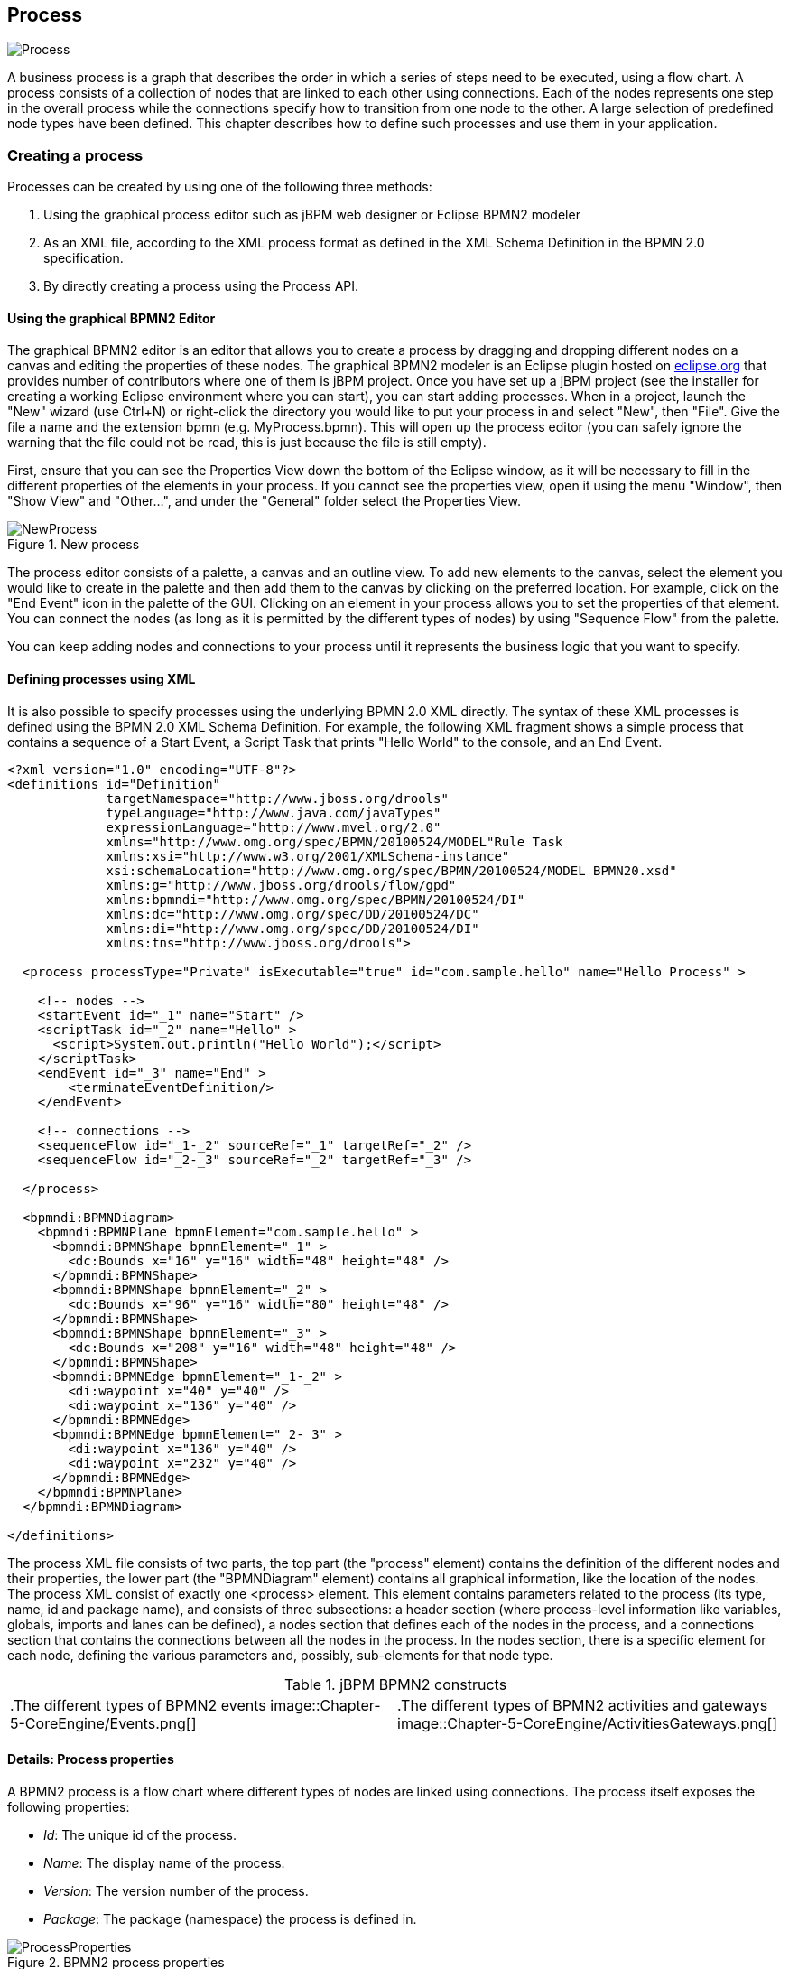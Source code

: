 
== Process


image::Chapter-5-CoreEngine/Process.png[]

A business process is a graph that describes the order in which a series of steps need to be executed, using a flow chart.
A process consists of a collection of nodes that are linked to each other using connections.
Each of the nodes represents one step in the overall process while the connections specify how to transition from one node to the other.
A large selection of predefined node types have been defined.
This chapter describes how to define such processes and use them in your application.

=== Creating a process

Processes can be created by using one of the following three methods: 

. Using the graphical process editor such as jBPM web designer or Eclipse BPMN2 modeler
. As an XML file, according to the XML process format as defined in the XML Schema Definition in the BPMN 2.0 specification.
. By directly creating a process using the Process API.
 

==== Using the graphical BPMN2 Editor

The graphical BPMN2 editor is an editor that allows you to create a process by dragging and dropping different nodes on a canvas and editing the properties of these nodes.
The graphical BPMN2 modeler is an Eclipse plugin hosted on http://www.eclipse.org/bpmn2-modeler/[eclipse.org] that provides number of contributors where one of them is jBPM project.
Once you have set up a jBPM project (see the installer for creating a working Eclipse environment where you can start), you can start adding processes.
When in a project, launch the "New" wizard (use Ctrl+N) or right-click the directory you would like to put your process in and select "New", then "File".  Give the file a name and the extension bpmn (e.g.
MyProcess.bpmn).  This will open up the process editor (you can safely ignore the warning that the file could not be read, this is just because the file is still empty).

First, ensure that you can see the Properties View down the bottom of the Eclipse window, as it will be necessary to fill in the different properties of the elements  in your process.
If you cannot see the properties view, open it using the menu "Window", then "Show View" and "Other...", and under the "General" folder select the Properties View.

.New process
image::Chapter-5-CoreEngine/NewProcess.png[]

The process editor consists of a palette, a canvas and an outline view.
To add new elements to the canvas, select the element you would like to create in the palette and then add them to the canvas by clicking on the preferred location.
For example,  click on the "End Event" icon in the palette of the GUI.
Clicking on an element in your process allows you to set the properties of that element.
You can connect the nodes (as long as it is permitted by the different types of nodes) by using "Sequence Flow" from the  palette.

You can keep adding nodes and connections to your process until it represents the business logic that you want to specify.

==== Defining processes using XML

It is also possible to specify processes using the underlying BPMN 2.0 XML directly.
The syntax of these XML processes is defined using the BPMN 2.0 XML Schema Definition.
For example, the following XML fragment shows a simple process that contains a sequence of a Start Event, a Script Task that prints "Hello World" to the console, and an End Event.

[source,xml]
----
<?xml version="1.0" encoding="UTF-8"?> 
<definitions id="Definition"
             targetNamespace="http://www.jboss.org/drools"
             typeLanguage="http://www.java.com/javaTypes"
             expressionLanguage="http://www.mvel.org/2.0"
             xmlns="http://www.omg.org/spec/BPMN/20100524/MODEL"Rule Task
             xmlns:xsi="http://www.w3.org/2001/XMLSchema-instance"
             xsi:schemaLocation="http://www.omg.org/spec/BPMN/20100524/MODEL BPMN20.xsd"
             xmlns:g="http://www.jboss.org/drools/flow/gpd"
             xmlns:bpmndi="http://www.omg.org/spec/BPMN/20100524/DI"
             xmlns:dc="http://www.omg.org/spec/DD/20100524/DC"
             xmlns:di="http://www.omg.org/spec/DD/20100524/DI"
             xmlns:tns="http://www.jboss.org/drools">

  <process processType="Private" isExecutable="true" id="com.sample.hello" name="Hello Process" >

    <!-- nodes -->
    <startEvent id="_1" name="Start" />
    <scriptTask id="_2" name="Hello" >
      <script>System.out.println("Hello World");</script>
    </scriptTask>
    <endEvent id="_3" name="End" >
        <terminateEventDefinition/>
    </endEvent>

    <!-- connections -->
    <sequenceFlow id="_1-_2" sourceRef="_1" targetRef="_2" />
    <sequenceFlow id="_2-_3" sourceRef="_2" targetRef="_3" />

  </process>

  <bpmndi:BPMNDiagram>
    <bpmndi:BPMNPlane bpmnElement="com.sample.hello" >
      <bpmndi:BPMNShape bpmnElement="_1" >
        <dc:Bounds x="16" y="16" width="48" height="48" />
      </bpmndi:BPMNShape>
      <bpmndi:BPMNShape bpmnElement="_2" >
        <dc:Bounds x="96" y="16" width="80" height="48" />
      </bpmndi:BPMNShape>
      <bpmndi:BPMNShape bpmnElement="_3" >
        <dc:Bounds x="208" y="16" width="48" height="48" />
      </bpmndi:BPMNShape>
      <bpmndi:BPMNEdge bpmnElement="_1-_2" >
        <di:waypoint x="40" y="40" />
        <di:waypoint x="136" y="40" />
      </bpmndi:BPMNEdge>
      <bpmndi:BPMNEdge bpmnElement="_2-_3" >
        <di:waypoint x="136" y="40" />
        <di:waypoint x="232" y="40" />
      </bpmndi:BPMNEdge>
    </bpmndi:BPMNPlane>
  </bpmndi:BPMNDiagram>

</definitions>
----

The process XML file consists of two parts, the top part (the "process" element) contains the definition of the different nodes and their properties, the lower part (the "BPMNDiagram" element) contains all graphical information, like the location of the nodes.
The process XML consist of exactly one <process> element.
This element contains parameters related to the process (its type, name, id and package name),  and consists of three subsections: a header section (where process-level information like variables, globals, imports and lanes can be defined), a nodes section that defines each of the nodes in the process, and a connections section that contains the connections between all the nodes in the process.
In the nodes section, there is a specific element for each node, defining the various parameters and, possibly, sub-elements for that node type.

.jBPM BPMN2 constructs
[cols="1,1"]
|===
|

.The different types of BPMN2 events
image::Chapter-5-CoreEngine/Events.png[]
|

.The different types of BPMN2 activities and gateways
image::Chapter-5-CoreEngine/ActivitiesGateways.png[]
|===

==== Details: Process properties

A BPMN2 process is a flow chart where different types of nodes are linked using connections.
The process itself exposes the following properties: 

* __Id__: The unique id of the process.
* __Name__: The display name of the process.
* __Version__: The version number of the process.
* __Package__: The package (namespace) the process is defined in. 

.BPMN2 process properties
image::Chapter-5-CoreEngine/ProcessProperties.png[]

In addition to that following can be defined as well: 

* __Variables__: Variables can be defined to store data during the execution of your process.
  See section "`<<_sec.data>>`" for details.
* __Swimlanes__: Specify the swimlanes used in this process for assigning human tasks.
  See chapter "`<<_ch.human_tasks>>`" for details. 

.BPMN2 process variables
image::Chapter-5-CoreEngine/ProcessVariables.png[]
